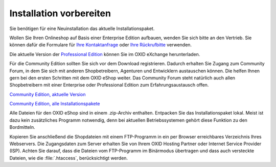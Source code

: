 ﻿Installation vorbereiten
========================
Sie benötigen für eine Neuinstallation das aktuelle Installationspaket.

Wollen Sie Ihren Onlineshop auf Basis einer Enterprise Edition aufbauen, wenden Sie sich bitte an den Vertrieb. Sie können dafür die Formulare für `Ihre Kontaktanfrage <https://www.oxid-esales.com/de/kontakt/anfrage.html>`_ oder `Ihre Rückrufbitte <https://www.oxid-esales.com/de/kontakt/rueckruf.html>`_ verwenden.

Die aktuelle Version der `Professional Edition <#todo#http://exchange.oxid-esales.com/de/OXID/OXID-eShop-Professional-Edition/>`_ können Sie im OXID eXchange herunterladen.

Für die Community Edition sollten Sie sich vor dem Download registrieren. Dadurch erhalten Sie Zugang zum Community Forum, in dem Sie sich mit anderen Shopbetreibern, Agenturen und Entwicklern austauschen können. Die helfen Ihnen gern bei den ersten Schritten mit dem OXID eShop weiter. Das Community Forum steht natürlich auch allen Shopbetreibern mit einer Enterprise oder Professional Edition zum Erfahrungsaustausch offen.

`Community Edition, aktuelle Version <https://www.oxid-esales.com/de/community/oxid-eshop-herunterladen.html>`_

`Community Edition, alle Installationspakete <https://oxidforge.org/en/downloads-en>`_

Alle Dateien für den OXID eShop sind in einem .zip-Archiv enthalten. Entpacken Sie das Installationspaket lokal. Meist ist dazu kein zusätzliches Programm notwendig, denn bei aktuellen Betriebssystemen gehört diese Funktion zu den Bordmitteln.

Kopieren Sie anschließend die Shopdateien mit einem FTP-Programm in ein per Browser erreichbares Verzeichnis Ihres Webservers. Die Zugangsdaten zum Server erhalten Sie von Ihrem OXID Hosting Partner oder Internet Service Provider (ISP). Achten Sie darauf, dass die Dateien vom FTP-Programm im Binärmodus übertragen und dass auch versteckte Dateien, wie die :file:`.htaccess`, berücksichtigt werden.

.. Intern: oxbaad, Status: